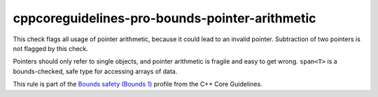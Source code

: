 .. title:: clang-tidy - cppcoreguidelines-pro-bounds-pointer-arithmetic

cppcoreguidelines-pro-bounds-pointer-arithmetic
===============================================

This check flags all usage of pointer arithmetic, because it could lead to an
invalid pointer. Subtraction of two pointers is not flagged by this check.

Pointers should only refer to single objects, and pointer arithmetic is fragile
and easy to get wrong. ``span<T>`` is a bounds-checked, safe type for accessing
arrays of data.

This rule is part of the `Bounds safety (Bounds 1)
<https://isocpp.github.io/CppCoreGuidelines/CppCoreGuidelines#Pro-bounds-arithmetic>`_
profile from the C++ Core Guidelines.
